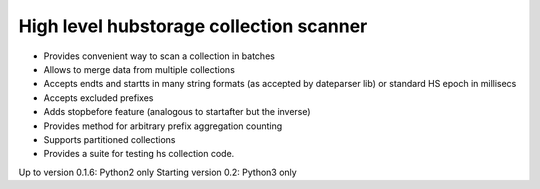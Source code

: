 High level hubstorage collection scanner
~~~~~~~~~~~~~~~~~~~~~~~~~~~~~~~~~~~~~~~~

- Provides convenient way to scan a collection in batches
- Allows to merge data from multiple collections
- Accepts endts and startts in many string formats (as accepted by dateparser lib) or standard HS epoch in millisecs
- Accepts excluded prefixes
- Adds stopbefore feature (analogous to startafter but the inverse)
- Provides method for arbitrary prefix aggregation counting
- Supports partitioned collections
- Provides a suite for testing hs collection code.

Up to version 0.1.6: Python2 only
Starting version 0.2: Python3 only


